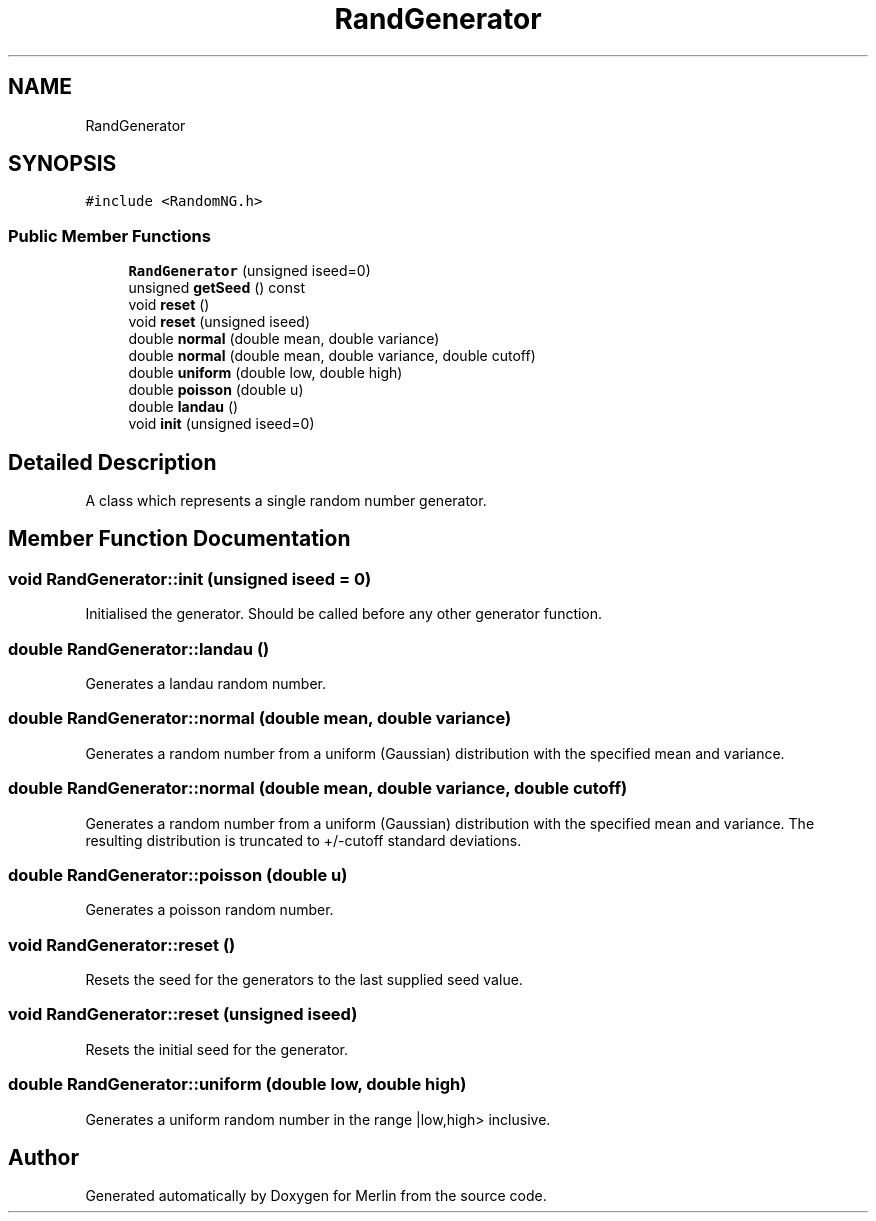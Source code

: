 .TH "RandGenerator" 3 "Fri Aug 4 2017" "Version 5.02" "Merlin" \" -*- nroff -*-
.ad l
.nh
.SH NAME
RandGenerator
.SH SYNOPSIS
.br
.PP
.PP
\fC#include <RandomNG\&.h>\fP
.SS "Public Member Functions"

.in +1c
.ti -1c
.RI "\fBRandGenerator\fP (unsigned iseed=0)"
.br
.ti -1c
.RI "unsigned \fBgetSeed\fP () const"
.br
.ti -1c
.RI "void \fBreset\fP ()"
.br
.ti -1c
.RI "void \fBreset\fP (unsigned iseed)"
.br
.ti -1c
.RI "double \fBnormal\fP (double mean, double variance)"
.br
.ti -1c
.RI "double \fBnormal\fP (double mean, double variance, double cutoff)"
.br
.ti -1c
.RI "double \fBuniform\fP (double low, double high)"
.br
.ti -1c
.RI "double \fBpoisson\fP (double u)"
.br
.ti -1c
.RI "double \fBlandau\fP ()"
.br
.ti -1c
.RI "void \fBinit\fP (unsigned iseed=0)"
.br
.in -1c
.SH "Detailed Description"
.PP 
A class which represents a single random number generator\&. 
.SH "Member Function Documentation"
.PP 
.SS "void RandGenerator::init (unsigned iseed = \fC0\fP)"
Initialised the generator\&. Should be called before any other generator function\&. 
.SS "double RandGenerator::landau ()"
Generates a landau random number\&. 
.SS "double RandGenerator::normal (double mean, double variance)"
Generates a random number from a uniform (Gaussian) distribution with the specified mean and variance\&. 
.SS "double RandGenerator::normal (double mean, double variance, double cutoff)"
Generates a random number from a uniform (Gaussian) distribution with the specified mean and variance\&. The resulting distribution is truncated to +/-cutoff standard deviations\&. 
.SS "double RandGenerator::poisson (double u)"
Generates a poisson random number\&. 
.SS "void RandGenerator::reset ()"
Resets the seed for the generators to the last supplied seed value\&. 
.SS "void RandGenerator::reset (unsigned iseed)"
Resets the initial seed for the generator\&. 
.SS "double RandGenerator::uniform (double low, double high)"
Generates a uniform random number in the range |low,high> inclusive\&. 

.SH "Author"
.PP 
Generated automatically by Doxygen for Merlin from the source code\&.
